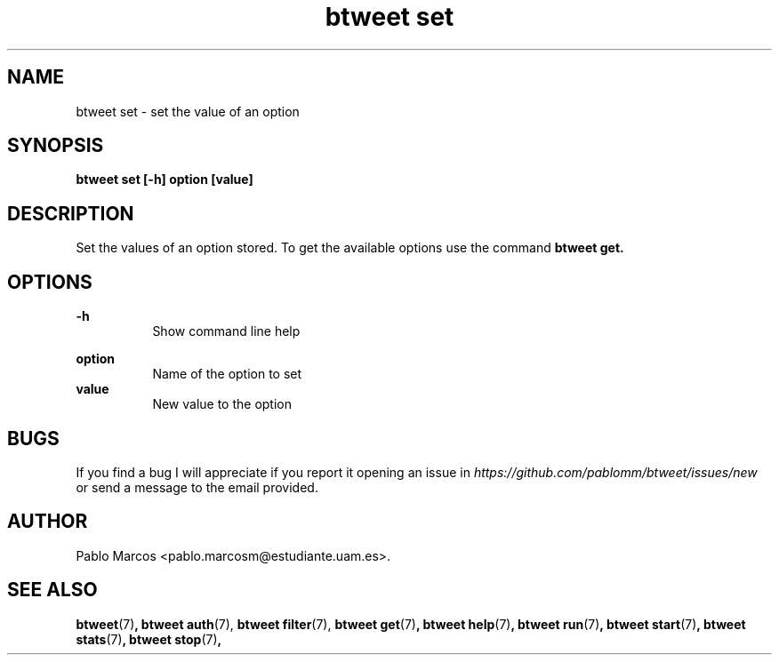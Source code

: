 '\" t
.\" Copyright (c) 2018 Pablo Marcos
.\"
.\" %%%LICENSE_START(GPLv3+_DOC_FULL)
.\" This is free documentation; you can redistribute it and/or
.\" modify it under the terms of the GNU General Public License as
.\" published by the Free Software Foundation; either version 3 of
.\" the License, or (at your option) any later version.
.\"
.\" The GNU General Public License's references to "object code"
.\" and "executables" are to be interpreted as the output of any
.\" document formatting or typesetting system, including
.\" intermediate and printed output.
.\"
.\" This manual is distributed in the hope that it will be useful,
.\" but WITHOUT ANY WARRANTY; without even the implied warranty of
.\" MERCHANTABILITY or FITNESS FOR A PARTICULAR PURPOSE.  See the
.\" GNU General Public License for more details.
.\"
.\" You should have received a copy of the GNU General Public
.\" License along with this manual; if not, see
.\" <http://www.gnu.org/licenses/>.
.\" %%%LICENSE_END
.\"
.\" Modified, Wed Sep 5 2018
.\"
.TH "btweet set" 7 2018-09-05 btweet "btweet manual"
.SH NAME
btweet set \- set the value of an option
.SH SYNOPSIS
.PP
.PP
.B btweet set [-h] option [value]
.PP
.SH DESCRIPTION
Set the values of an option stored. To get the available options use the command
.B btweet get.
.SH OPTIONS
.B -h
.RS 8
Show command line help
.RE
.PP
.B option
.RS 8
Name of the option to set
.RE
.B value
.RS 8
New value to the option
.RE
.SH BUGS
If you find a bug I will appreciate if you report it opening an issue in
.I https://github.com/pablomm/btweet/issues/new
or send a message to the email provided.
.SH AUTHOR
Pablo Marcos <pablo.marcosm@estudiante.uam.es>.
.SH SEE ALSO
.BR "btweet" (7) ,
.BR "btweet auth" (7),
.BR "btweet filter" (7),
.BR "btweet get" (7) ,
.BR "btweet help" (7) ,
.BR "btweet run" (7) ,
.BR "btweet start" (7) ,
.BR "btweet stats" (7) ,
.BR "btweet stop" (7) ,
